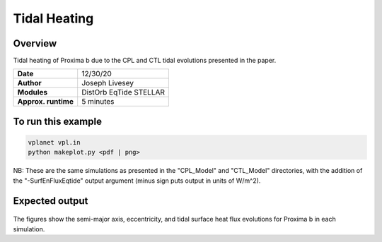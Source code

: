 Tidal Heating
=================

Overview
--------

Tidal heating of Proxima b due to the CPL and CTL tidal evolutions presented in the paper.

===================   ============
**Date**              12/30/20
**Author**            Joseph Livesey
**Modules**           DistOrb
                      EqTide
                      STELLAR
**Approx. runtime**   5 minutes
===================   ============

To run this example
-------------------

.. code-block:: bash

    vplanet vpl.in
    python makeplot.py <pdf | png>

NB: These are the same simulations as presented in the "CPL_Model" and "CTL_Model" directories, with the addition of the "-SurfEnFluxEqtide" output argument (minus sign puts output in units of W/m^2).

Expected output
---------------

.. figure:: CPLTidalHeating-2deg.pdf
   :width: 150px
   :align: center

.. figure:: CPLTidalHeating-20deg.pdf
   :width: 150px
   :align: center

.. figure:: CTLTidalHeating-2deg.pdf
   :width: 150px
   :align: center

.. figure:: CTLTidalHeating-20deg.pdf
   :width: 150px
   :align: center

The figures show the semi-major axis, eccentricity, and tidal surface heat flux evolutions for Proxima b in each simulation.
